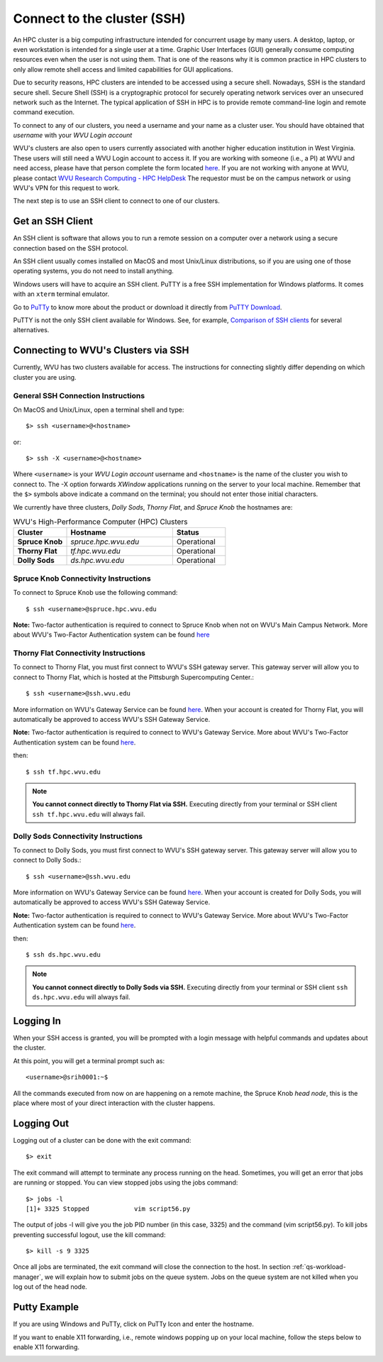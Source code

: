 .. _qs-connect-ssh:

Connect to the cluster (SSH)
============================

An HPC cluster is a big computing infrastructure intended for concurrent usage by many users. 
A desktop, laptop, or even workstation is intended for a single user at a time. 
Graphic User Interfaces (GUI) generally consume computing resources even when the user is not using them. 
That is one of the reasons why it is common practice in HPC clusters to only allow remote shell access and limited capabilities for GUI applications.

Due to security reasons, HPC clusters are intended to be accessed using a secure shell. 
Nowadays, SSH is the standard secure shell. Secure Shell (SSH) is a cryptographic protocol for securely operating network services over an unsecured network such as the Internet. 
The typical application of SSH in HPC is to provide remote command-line login and remote command execution.

To connect to any of our clusters, you need a username and your name as a cluster user.
You should have obtained that *username* with your *WVU Login account*

WVU's clusters are also open to users currently associated with another higher education institution in West Virginia.  These users will still need a WVU Login account to access it.  
If you are working with someone (i.e., a PI) at WVU and need access, please have that person complete the form located `here <login.wvu.edu/sponsored>`__. 
If you are not working with anyone at WVU, please contact `WVU Research Computing - HPC HelpDesk <https://helpdesk.hpc.wvu.edu>`_
The requestor must be on the campus network or using WVU's VPN for this request to work.

The next step is to use an SSH client to connect to one of our clusters.

Get an SSH Client
-----------------

An SSH client is software that allows you to run a remote session on a computer over a network using a secure connection based on the SSH protocol.

An SSH client usually comes installed on MacOS and most Unix/Linux distributions, so if you are using one of those operating systems, you do not need to install anything.

Windows users will have to acquire an SSH client.
PuTTY is a free SSH implementation for Windows platforms. It comes with an ``xterm`` terminal emulator.

Go to `PuTTy <https://www.chiark.greenend.org.uk/~sgtatham/putty/>`__ to know more about the product or download it directly from `PuTTY Download <https://www.chiark.greenend.org.uk/~sgtatham/putty/latest.html>`__.

PuTTY is not the only SSH client available for Windows. See, for example, `Comparison of SSH clients <https://en.wikipedia.org/wiki/Comparison_of_SSH_clients>`__ for several alternatives.

Connecting to WVU's Clusters via SSH
------------------------------------

Currently, WVU has two clusters available for access. 
The instructions for connecting slightly differ depending on which cluster you are using.

General SSH Connection Instructions
~~~~~~~~~~~~~~~~~~~~~~~~~~~~~~~~~~~

On MacOS and Unix/Linux, open a terminal shell and type::

   $> ssh <username>@<hostname>

or::

   $> ssh -X <username>@<hostname>

Where ``<username>`` is your *WVU Login account* username and ``<hostname>`` is the name of the cluster you wish to connect to.
The -X option forwards *XWindow* applications running on the server to your local machine.
Remember that the ``$>`` symbols above indicate a command on the terminal; you should not enter those initial characters.

We currently have three clusters, *Dolly Sods*, *Thorny Flat*, and *Spruce Knob* the hostnames are:

.. list-table:: WVU's High-Performance Computer (HPC) Clusters
   :widths: 25 50 25
   :header-rows: 1

   * - Cluster
     - Hostname
     - Status
   * - **Spruce Knob**
     - *spruce.hpc.wvu.edu*
     - Operational
   * - **Thorny Flat**
     - *tf.hpc.wvu.edu*
     - Operational
   * - **Dolly Sods**
     - *ds.hpc.wvu.edu*
     - Operational

Spruce Knob Connectivity Instructions
~~~~~~~~~~~~~~~~~~~~~~~~~~~~~~~~~~~~~


To connect to Spruce Knob use the following command::

  $ ssh <username>@spruce.hpc.wvu.edu

**Note:** Two-factor authentication is required to connect to Spruce Knob when not on WVU's Main Campus Network.  More about WVU's Two-Factor Authentication system can be found `here <https://wvu.atlassian.net/servicedesk/customer/portal/5/article/298680370?src=-407137167>`__


Thorny Flat Connectivity Instructions
~~~~~~~~~~~~~~~~~~~~~~~~~~~~~~~~~~~~~

To connect to Thorny Flat, you must first connect to WVU's SSH gateway server.  This gateway server will allow you to connect to Thorny Flat, which is hosted at the Pittsburgh Supercomputing Center.::

  $ ssh <username>@ssh.wvu.edu

More information on WVU's Gateway Service can be found `here <https://wvu.atlassian.net/servicedesk/customer/portal/5/article/301760886?src=-1814658256>`__.  When your account is created for Thorny Flat, you will automatically be approved to access WVU's SSH Gateway Service.

**Note:** Two-factor authentication is required to connect to WVU's Gateway Service.  More about WVU's Two-Factor Authentication system can be found `here <https://wvu.atlassian.net/servicedesk/customer/portal/5/article/298680370?src=-407137167>`__.

then::

  $ ssh tf.hpc.wvu.edu

.. note::  **You cannot connect directly to Thorny Flat via SSH.** Executing directly from your terminal or SSH client ``ssh tf.hpc.wvu.edu`` will always fail.


Dolly Sods Connectivity Instructions
~~~~~~~~~~~~~~~~~~~~~~~~~~~~~~~~~~~~~

To connect to Dolly Sods, you must first connect to WVU's SSH gateway server.  This gateway server will allow you to connect to Dolly Sods.::

  $ ssh <username>@ssh.wvu.edu

More information on WVU's Gateway Service can be found `here <https://wvu.atlassian.net/servicedesk/customer/portal/5/article/301760886?src=-1814658256>`__.  When your account is created for Dolly Sods, you will automatically be approved to access WVU's SSH Gateway Service.

**Note:** Two-factor authentication is required to connect to WVU's Gateway Service.  More about WVU's Two-Factor Authentication system can be found `here <https://wvu.atlassian.net/servicedesk/customer/portal/5/article/298680370?src=-407137167>`__.

then::

  $ ssh ds.hpc.wvu.edu

.. note::  **You cannot connect directly to Dolly Sods via SSH.** Executing directly from your terminal or SSH client ``ssh ds.hpc.wvu.edu`` will always fail.


Logging In
----------

When your SSH access is granted, you will be prompted with a login message
with helpful commands and updates about the cluster.

At this point, you will get a terminal prompt such as::

  <username>@srih0001:~$

All the commands executed from now on are happening on a remote machine, the Spruce Knob *head node*, this is the place where most of your direct interaction with the cluster happens.

Logging Out
-----------

Logging out of a cluster can be done with the exit command::

   $> exit

The exit command will attempt to terminate any process running on the head.
Sometimes, you will get an error that jobs are running or stopped.  You can view stopped jobs using the jobs command::

   $> jobs -l
   [1]+ 3325 Stopped            vim script56.py

The output of jobs -l will give you the job PID number (in this case, 3325) and
the command (vim script56.py).  To kill jobs preventing successful logout,
use the kill command::

   $> kill -s 9 3325

Once all jobs are terminated, the exit command will close the connection to the host.
In section :ref:`qs-workload-manager`, we will explain how to submit jobs on the queue system. Jobs on the queue system are not killed when you log out of the head node.

Putty Example
-------------
If you are using Windows and PuTTy, click on PuTTy Icon and enter the hostname.

.. image:: /_static/puttystartup.png

If you want to enable X11 forwarding, i.e., remote windows popping up on your local machine, follow the steps below to enable X11 forwarding.

.. image:: /_static/putty_xforward.png
